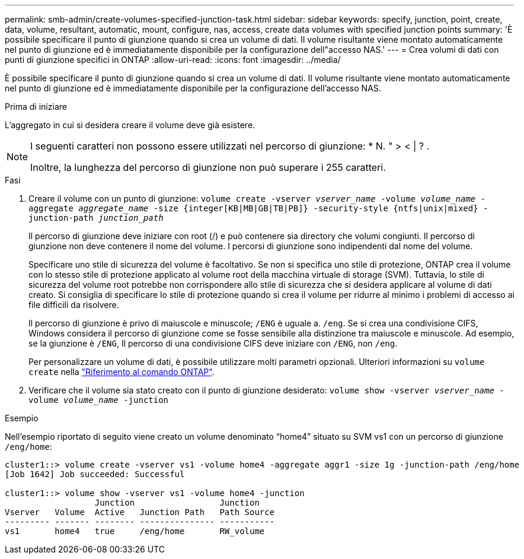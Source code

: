 ---
permalink: smb-admin/create-volumes-specified-junction-task.html 
sidebar: sidebar 
keywords: specify, junction, point, create, data, volume, resultant, automatic, mount, configure, nas, access, create data volumes with specified junction points 
summary: 'È possibile specificare il punto di giunzione quando si crea un volume di dati. Il volume risultante viene montato automaticamente nel punto di giunzione ed è immediatamente disponibile per la configurazione dell"accesso NAS.' 
---
= Crea volumi di dati con punti di giunzione specifici in ONTAP
:allow-uri-read: 
:icons: font
:imagesdir: ../media/


[role="lead"]
È possibile specificare il punto di giunzione quando si crea un volume di dati. Il volume risultante viene montato automaticamente nel punto di giunzione ed è immediatamente disponibile per la configurazione dell'accesso NAS.

.Prima di iniziare
L'aggregato in cui si desidera creare il volume deve già esistere.

[NOTE]
====
I seguenti caratteri non possono essere utilizzati nel percorso di giunzione: * N. " > < | ? .

Inoltre, la lunghezza del percorso di giunzione non può superare i 255 caratteri.

====
.Fasi
. Creare il volume con un punto di giunzione: `volume create -vserver _vserver_name_ -volume _volume_name_ -aggregate _aggregate_name_ -size {integer[KB|MB|GB|TB|PB]} -security-style {ntfs|unix|mixed} -junction-path _junction_path_`
+
Il percorso di giunzione deve iniziare con root (/) e può contenere sia directory che volumi congiunti. Il percorso di giunzione non deve contenere il nome del volume. I percorsi di giunzione sono indipendenti dal nome del volume.

+
Specificare uno stile di sicurezza del volume è facoltativo. Se non si specifica uno stile di protezione, ONTAP crea il volume con lo stesso stile di protezione applicato al volume root della macchina virtuale di storage (SVM). Tuttavia, lo stile di sicurezza del volume root potrebbe non corrispondere allo stile di sicurezza che si desidera applicare al volume di dati creato. Si consiglia di specificare lo stile di protezione quando si crea il volume per ridurre al minimo i problemi di accesso ai file difficili da risolvere.

+
Il percorso di giunzione è privo di maiuscole e minuscole; `/ENG` è uguale a. `/eng`. Se si crea una condivisione CIFS, Windows considera il percorso di giunzione come se fosse sensibile alla distinzione tra maiuscole e minuscole. Ad esempio, se la giunzione è `/ENG`, Il percorso di una condivisione CIFS deve iniziare con `/ENG`, non `/eng`.

+
Per personalizzare un volume di dati, è possibile utilizzare molti parametri opzionali. Ulteriori informazioni su `volume create` nella link:https://docs.netapp.com/us-en/ontap-cli/volume-create.html["Riferimento al comando ONTAP"^].

. Verificare che il volume sia stato creato con il punto di giunzione desiderato: `volume show -vserver _vserver_name_ -volume _volume_name_ -junction`


.Esempio
Nell'esempio riportato di seguito viene creato un volume denominato "`home4`" situato su SVM vs1 con un percorso di giunzione `/eng/home`:

[listing]
----
cluster1::> volume create -vserver vs1 -volume home4 -aggregate aggr1 -size 1g -junction-path /eng/home
[Job 1642] Job succeeded: Successful

cluster1::> volume show -vserver vs1 -volume home4 -junction
                  Junction                 Junction
Vserver   Volume  Active   Junction Path   Path Source
--------- ------- -------- --------------- -----------
vs1       home4   true     /eng/home       RW_volume
----